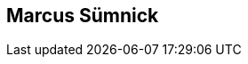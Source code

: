 :jbake-status: published
:jbake-menu: Autoren
:jbake-type: profile
:jbake-order: 1
:sectanchors:
:jbake-author: Marcus Suemnick
ifndef::imagesdir[:imagesdir: ../../images]

== Marcus Sümnick

++++
<style>
span.profile img {
border: 5px solid #288ABF;
border-radius: 10px;
max-width: 100px;
}
</style>
++++

//image:profiles/Ralf-D.-Mueller.png[float=right,role=profile]



